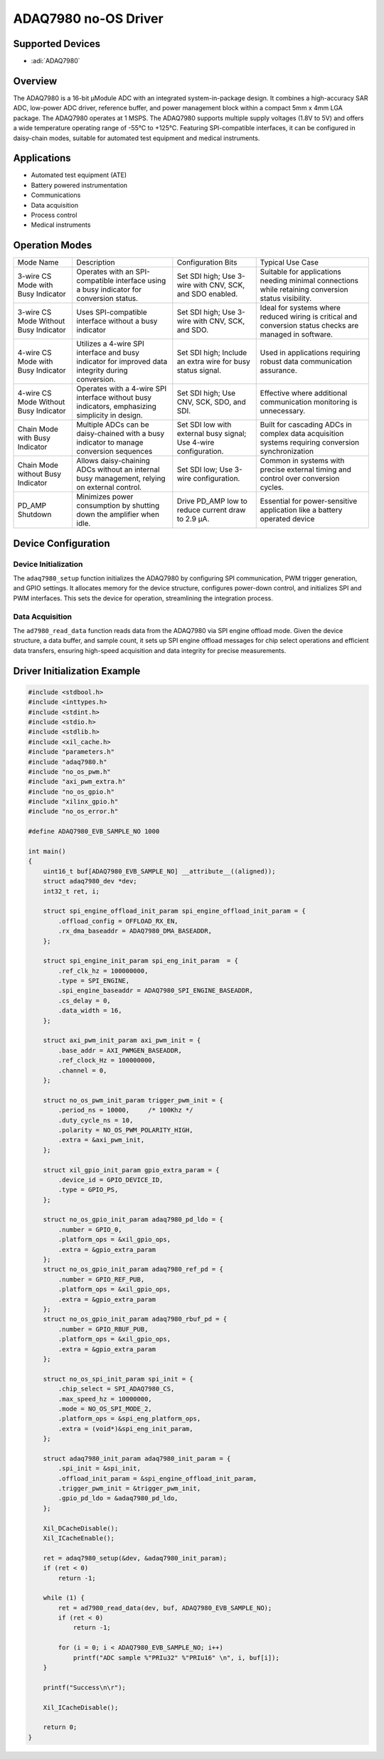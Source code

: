 ADAQ7980 no-OS Driver
=====================

.. no-os-doxygen::

Supported Devices
-----------------

- :adi:`ADAQ7980`

Overview
---------

The ADAQ7980 is a 16-bit µModule ADC with an integrated
system-in-package design. It combines a high-accuracy SAR ADC, low-power
ADC driver, reference buffer, and power management block within a
compact 5mm x 4mm LGA package. The ADAQ7980 operates at 1 MSPS. The
ADAQ7980 supports multiple supply voltages (1.8V to 5V) and offers a
wide temperature operating range of -55°C to +125°C. Featuring
SPI-compatible interfaces, it can be configured in daisy-chain modes,
suitable for automated test equipment and medical instruments.

Applications
------------

- Automated test equipment (ATE)
- Battery powered instrumentation
- Communications
- Data acquisition
- Process control
- Medical instruments

Operation Modes
----------------

+-----------------+-----------------+-----------------+-----------------+
| Mode Name       | Description     | Configuration   | Typical Use     |
|                 |                 | Bits            | Case            |
+-----------------+-----------------+-----------------+-----------------+
| 3-wire CS Mode  | Operates with   | Set SDI high;   | Suitable for    |
| with Busy       | an              | Use 3-wire with | applications    |
| Indicator       | SPI-compatible  | CNV, SCK, and   | needing minimal |
|                 | interface using | SDO enabled.    | connections     |
|                 | a busy          |                 | while retaining |
|                 | indicator for   |                 | conversion      |
|                 | conversion      |                 | status          |
|                 | status.         |                 | visibility.     |
+-----------------+-----------------+-----------------+-----------------+
| 3-wire CS Mode  | Uses            | Set SDI high;   | Ideal for       |
| Without Busy    | SPI-compatible  | Use 3-wire with | systems where   |
| Indicator       | interface       | CNV, SCK, and   | reduced wiring  |
|                 | without a busy  | SDO.            | is critical and |
|                 | indicator       |                 | conversion      |
|                 |                 |                 | status checks   |
|                 |                 |                 | are managed in  |
|                 |                 |                 | software.       |
+-----------------+-----------------+-----------------+-----------------+
| 4-wire CS Mode  | Utilizes a      | Set SDI high;   | Used in         |
| with Busy       | 4-wire SPI      | Include an      | applications    |
| Indicator       | interface and   | extra wire for  | requiring       |
|                 | busy indicator  | busy status     | robust data     |
|                 | for improved    | signal.         | communication   |
|                 | data integrity  |                 | assurance.      |
|                 | during          |                 |                 |
|                 | conversion.     |                 |                 |
+-----------------+-----------------+-----------------+-----------------+
| 4-wire CS Mode  | Operates with a | Set SDI high;   | Effective where |
| Without Busy    | 4-wire SPI      | Use CNV, SCK,   | additional      |
| Indicator       | interface       | SDO, and SDI.   | communication   |
|                 | without busy    |                 | monitoring is   |
|                 | indicators,     |                 | unnecessary.    |
|                 | emphasizing     |                 |                 |
|                 | simplicity in   |                 |                 |
|                 | design.         |                 |                 |
+-----------------+-----------------+-----------------+-----------------+
| Chain Mode with | Multiple ADCs   | Set SDI low     | Built for       |
| Busy Indicator  | can be          | with external   | cascading ADCs  |
|                 | daisy-chained   | busy signal;    | in complex data |
|                 | with a busy     | Use 4-wire      | acquisition     |
|                 | indicator to    | configuration.  | systems         |
|                 | manage          |                 | requiring       |
|                 | conversion      |                 | conversion      |
|                 | sequences       |                 | synchronization |
+-----------------+-----------------+-----------------+-----------------+
| Chain Mode      | Allows          | Set SDI low;    | Common in       |
| without Busy    | daisy-chaining  | Use 3-wire      | systems with    |
| Indicator       | ADCs without an | configuration.  | precise         |
|                 | internal busy   |                 | external timing |
|                 | management,     |                 | and control     |
|                 | relying on      |                 | over conversion |
|                 | external        |                 | cycles.         |
|                 | control.        |                 |                 |
+-----------------+-----------------+-----------------+-----------------+
| PD_AMP Shutdown | Minimizes power | Drive PD_AMP    | Essential for   |
|                 | consumption by  | low to reduce   | power-sensitive |
|                 | shutting down   | current draw to | application     |
|                 | the amplifier   | 2.9 µA.         | like a battery  |
|                 | when idle.      |                 | operated device |
+-----------------+-----------------+-----------------+-----------------+

Device Configuration
--------------------

Device Initialization
~~~~~~~~~~~~~~~~~~~~~

The ``adaq7980_setup`` function initializes the ADAQ7980 by configuring
SPI communication, PWM trigger generation, and GPIO settings. It
allocates memory for the device structure, configures power-down
control, and initializes SPI and PWM interfaces. This sets the device
for operation, streamlining the integration process.

Data Acquisition
~~~~~~~~~~~~~~~~

The ``ad7980_read_data`` function reads data from the ADAQ7980 via SPI
engine offload mode. Given the device structure, a data buffer, and
sample count, it sets up SPI engine offload messages for chip select
operations and efficient data transfers, ensuring high-speed acquisition
and data integrity for precise measurements.

Driver Initialization Example
-----------------------------

.. code-block:: C

   #include <stdbool.h>
   #include <inttypes.h>
   #include <stdint.h>
   #include <stdio.h>
   #include <stdlib.h>
   #include <xil_cache.h>
   #include "parameters.h"
   #include "adaq7980.h"
   #include "no_os_pwm.h"
   #include "axi_pwm_extra.h"
   #include "no_os_gpio.h"
   #include "xilinx_gpio.h"
   #include "no_os_error.h"

   #define ADAQ7980_EVB_SAMPLE_NO 1000

   int main()
   {
       uint16_t buf[ADAQ7980_EVB_SAMPLE_NO] __attribute__((aligned));
       struct adaq7980_dev *dev;
       int32_t ret, i;

       struct spi_engine_offload_init_param spi_engine_offload_init_param = {
           .offload_config = OFFLOAD_RX_EN,
           .rx_dma_baseaddr = ADAQ7980_DMA_BASEADDR,
       };

       struct spi_engine_init_param spi_eng_init_param  = {
           .ref_clk_hz = 100000000,
           .type = SPI_ENGINE,
           .spi_engine_baseaddr = ADAQ7980_SPI_ENGINE_BASEADDR,
           .cs_delay = 0,
           .data_width = 16,
       };

       struct axi_pwm_init_param axi_pwm_init = {
           .base_addr = AXI_PWMGEN_BASEADDR,
           .ref_clock_Hz = 100000000,
           .channel = 0,
       };

       struct no_os_pwm_init_param trigger_pwm_init = {
           .period_ns = 10000,     /* 100Khz */
           .duty_cycle_ns = 10,
           .polarity = NO_OS_PWM_POLARITY_HIGH,
           .extra = &axi_pwm_init,
       };

       struct xil_gpio_init_param gpio_extra_param = {
           .device_id = GPIO_DEVICE_ID,
           .type = GPIO_PS,
       };

       struct no_os_gpio_init_param adaq7980_pd_ldo = {
           .number = GPIO_0,
           .platform_ops = &xil_gpio_ops,
           .extra = &gpio_extra_param
       };
       struct no_os_gpio_init_param adaq7980_ref_pd = {
           .number = GPIO_REF_PUB,
           .platform_ops = &xil_gpio_ops,
           .extra = &gpio_extra_param
       };
       struct no_os_gpio_init_param adaq7980_rbuf_pd = {
           .number = GPIO_RBUF_PUB,
           .platform_ops = &xil_gpio_ops,
           .extra = &gpio_extra_param
       };

       struct no_os_spi_init_param spi_init = {
           .chip_select = SPI_ADAQ7980_CS,
           .max_speed_hz = 10000000,
           .mode = NO_OS_SPI_MODE_2,
           .platform_ops = &spi_eng_platform_ops,
           .extra = (void*)&spi_eng_init_param,
       };

       struct adaq7980_init_param adaq7980_init_param = {
           .spi_init = &spi_init,
           .offload_init_param = &spi_engine_offload_init_param,
           .trigger_pwm_init = &trigger_pwm_init,
           .gpio_pd_ldo = &adaq7980_pd_ldo,
       };

       Xil_DCacheDisable();
       Xil_ICacheEnable();

       ret = adaq7980_setup(&dev, &adaq7980_init_param);
       if (ret < 0)
           return -1;

       while (1) {
           ret = ad7980_read_data(dev, buf, ADAQ7980_EVB_SAMPLE_NO);
           if (ret < 0)
               return -1;

           for (i = 0; i < ADAQ7980_EVB_SAMPLE_NO; i++)
               printf("ADC sample %"PRIu32" %"PRIu16" \n", i, buf[i]);
       }

       printf("Success\n\r");

       Xil_ICacheDisable();

       return 0;
   }